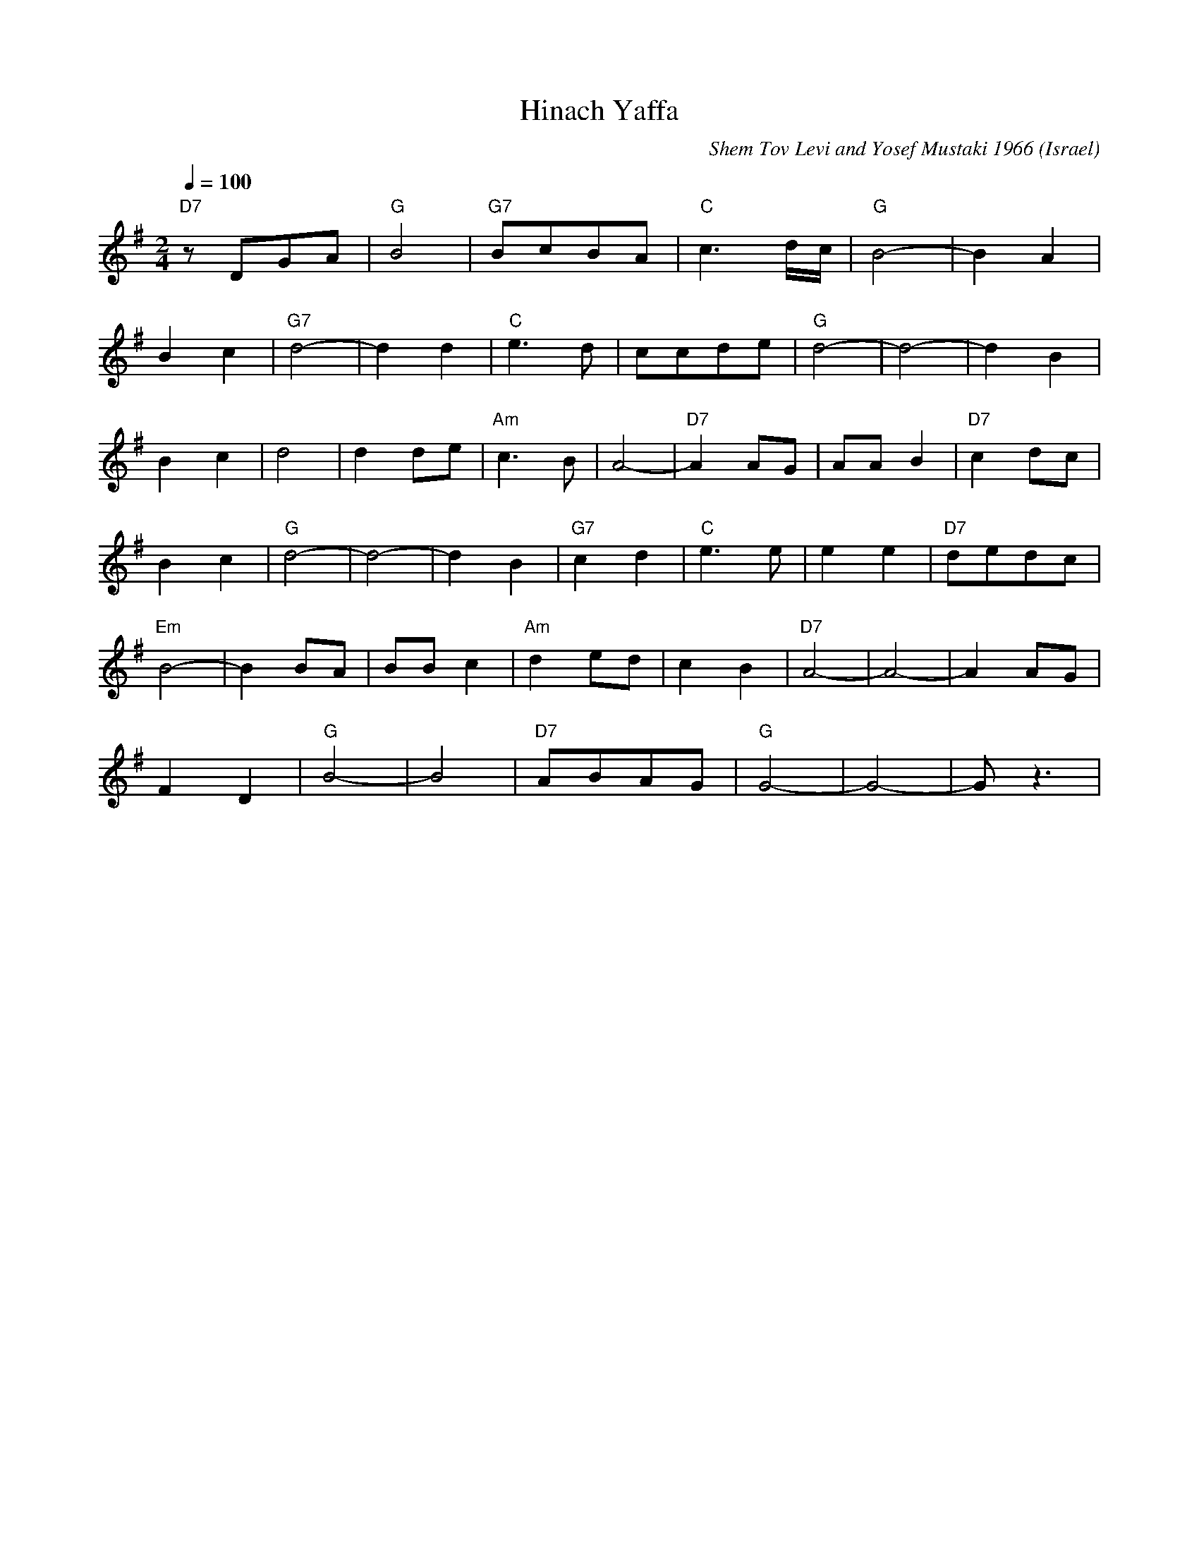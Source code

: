 X: 105
T: Hinach Yaffa
C: Shem Tov Levi and Yosef Mustaki 1966
O: Israel
I: Dance taught by Shlomo and Dina Bachar
Z: adapted from John Chambers <jc@eddie.mit.edu>
F: http://www.youtube.com/watch?v=S447e7PSKfA
L: 1/8
M: 2/4
Q: 1/4=100
K: G
%%MIDI gchord fzcz
%%MIDI drum dddd 54 54 54 54 70 50 60 50
%%MIDI drumon
  "D7"zDGA | "G"B4  |"G7"BcBA |"C"c3d/2c/2 | "G"B4-   | B2A2    |
 B2c2      | "G7"d4-| d2 d2   | "C"e3d     | ccde     | "G"d4-  | d4-  | d2B2     |
 B2c2      | d4     | d2de    | "Am"c3B    | A4-      | "D7"A2AG| AAB2 | "D7"c2dc |
 B2c2      | "G"d4- | d4-     | d2B2       | "G7"c2d2 | "C"e3e  |e2e2  | "D7"dedc |
 "Em"B4-   | B2BA   | BBc2    | "Am"d2ed   | c2B2     | "D7"A4- | A4-  | A2AG     |
 F2D2      | "G"B4- | B4      |"D7"ABAG    | "G"G4-   | G4-     | Gz3  |
